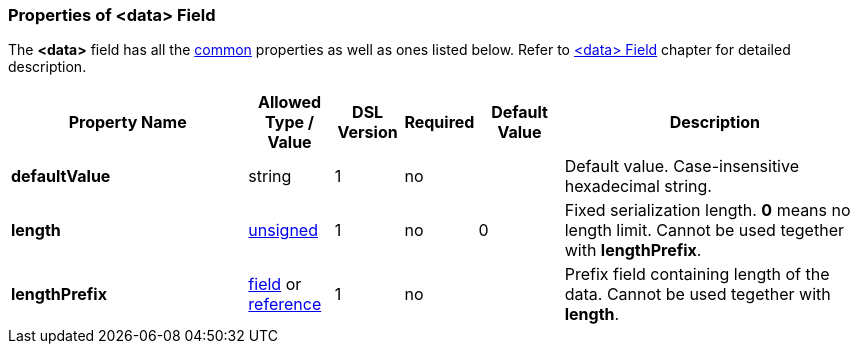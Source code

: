 <<<
[[appendix-data]]
=== Properties of &lt;data&gt; Field ===
The **&lt;data&gt;** field has all the <<appendix-fields, common>> properties as
well as ones listed below. Refer to <<fields-data, &lt;data&gt; Field>> chapter
for detailed description. 

[cols="^.^28,^.^10,^.^8,^.^8,^.^10,36", options="header"]
|===
|Property Name|Allowed Type / Value|DSL Version|Required|Default Value ^.^|Description

|**defaultValue**|string|1|no||Default value. Case-insensitive hexadecimal string.
|**length**|<<intro-numeric, unsigned>>|1|no|0|Fixed serialization length. **0** means no length limit. Cannot be used tegether with **lengthPrefix**.
|**lengthPrefix**|<<fields-fields, field>> or <<intro-references, reference>>|1|no||Prefix field containing length of the data. Cannot be used tegether with **length**.
|===



